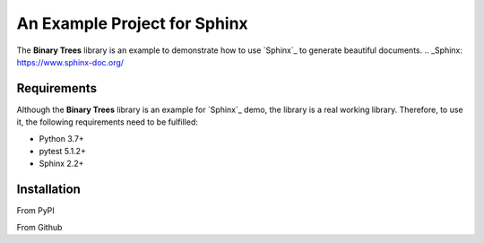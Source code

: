 #############################
An Example Project for Sphinx
#############################

The **Binary Trees** library is an example to demonstrate how to use `Sphinx`_ to generate beautiful documents.
.. _Sphinx: https://www.sphinx-doc.org/

Requirements
============
Although the **Binary Trees** library is an example for `Sphinx`_ demo, the library is a real working library. Therefore, to use it, the following requirements need to be fulfilled:

- Python 3.7+
- pytest 5.1.2+
- Sphinx 2.2+ 


Installation
============

From PyPI

From Github